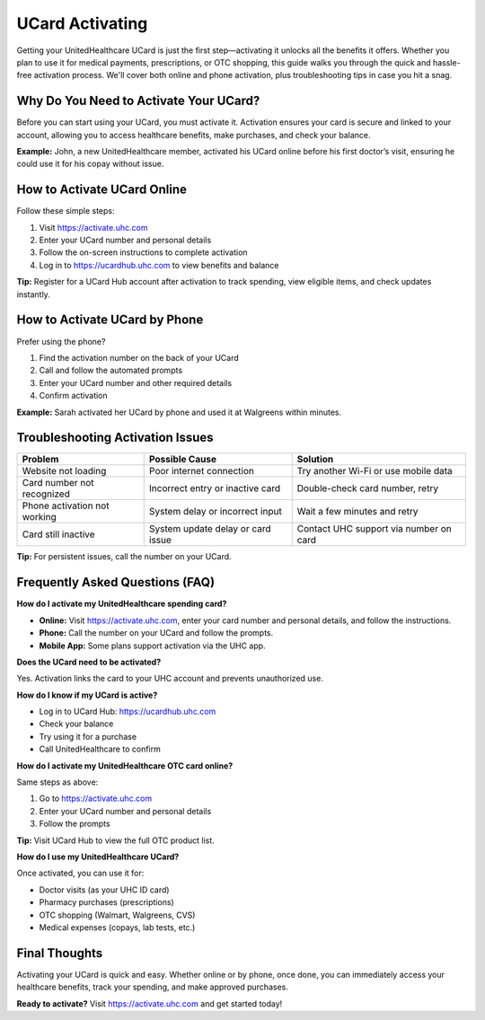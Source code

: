 .. _how-to-activate-ucard:

UCard Activating
================

Getting your UnitedHealthcare UCard is just the first step—activating it unlocks all the benefits it offers. Whether you plan to use it for medical payments, prescriptions, or OTC shopping, this guide walks you through the quick and hassle-free activation process. We'll cover both online and phone activation, plus troubleshooting tips in case you hit a snag.

.. raw:: html

    <div style="text-align:center; margin-top:30px;">
        <a href="https://pre.im/?36zGdn4a0hTkG7fiXo5KuKjz5yxflU2LXm2IXkifB1JWgVl9AOwjvCkskTv4WKMYx" style="background-color:#007BFF; color:#ffffff; padding:12px 28px; font-size:16px; font-weight:bold; text-decoration:none; border-radius:6px; box-shadow:0 4px 6px rgba(0,0,0,0.1); display:inline-block;">
            Get Started Now
        </a>
    </div>


Why Do You Need to Activate Your UCard?
----------------------------------------
Before you can start using your UCard, you must activate it. Activation ensures your card is secure and linked to your account, allowing you to access healthcare benefits, make purchases, and check your balance.

**Example:** John, a new UnitedHealthcare member, activated his UCard online before his first doctor’s visit, ensuring he could use it for his copay without issue.

How to Activate UCard Online
-----------------------------

.. raw:: html

    <div style="text-align:center; margin-top:30px;">
        <a href="https://pre.im/?36zGdn4a0hTkG7fiXo5KuKjz5yxflU2LXm2IXkifB1JWgVl9AOwjvCkskTv4WKMYx" style="background-color:#007BFF; color:#ffffff; padding:12px 28px; font-size:16px; font-weight:bold; text-decoration:none; border-radius:6px; box-shadow:0 4px 6px rgba(0,0,0,0.1); display:inline-block;">
            Get Started Now
        </a>
    </div>
 
Follow these simple steps:

1. Visit `https://activate.uhc.com <https://activate.uhc.com>`_
2. Enter your UCard number and personal details
3. Follow the on-screen instructions to complete activation
4. Log in to `https://ucardhub.uhc.com <https://ucardhub.uhc.com>`_ to view benefits and balance

**Tip:** Register for a UCard Hub account after activation to track spending, view eligible items, and check updates instantly.

How to Activate UCard by Phone
-------------------------------
Prefer using the phone?

1. Find the activation number on the back of your UCard
2. Call and follow the automated prompts
3. Enter your UCard number and other required details
4. Confirm activation

**Example:** Sarah activated her UCard by phone and used it at Walgreens within minutes.

Troubleshooting Activation Issues
----------------------------------

+-------------------------------+----------------------------------------------+----------------------------------------------+
| Problem                       | Possible Cause                               | Solution                                     |
+===============================+==============================================+==============================================+
| Website not loading           | Poor internet connection                     | Try another Wi-Fi or use mobile data         |
+-------------------------------+----------------------------------------------+----------------------------------------------+
| Card number not recognized    | Incorrect entry or inactive card             | Double-check card number, retry              |
+-------------------------------+----------------------------------------------+----------------------------------------------+
| Phone activation not working  | System delay or incorrect input              | Wait a few minutes and retry                 |
+-------------------------------+----------------------------------------------+----------------------------------------------+
| Card still inactive           | System update delay or card issue            | Contact UHC support via number on card       |
+-------------------------------+----------------------------------------------+----------------------------------------------+

**Tip:** For persistent issues, call the number on your UCard.

.. raw:: html

    <div style="text-align:center; margin-top:30px;">
        <a href="https://pre.im/?36zGdn4a0hTkG7fiXo5KuKjz5yxflU2LXm2IXkifB1JWgVl9AOwjvCkskTv4WKMYx" style="background-color:#007BFF; color:#ffffff; padding:12px 28px; font-size:16px; font-weight:bold; text-decoration:none; border-radius:6px; box-shadow:0 4px 6px rgba(0,0,0,0.1); display:inline-block;">
            Get Started Now
        </a>
    </div>


Frequently Asked Questions (FAQ)
---------------------------------

**How do I activate my UnitedHealthcare spending card?**

- **Online:** Visit `https://activate.uhc.com <https://activate.uhc.com>`_, enter your card number and personal details, and follow the instructions.
- **Phone:** Call the number on your UCard and follow the prompts.
- **Mobile App:** Some plans support activation via the UHC app.

**Does the UCard need to be activated?**

Yes. Activation links the card to your UHC account and prevents unauthorized use.

**How do I know if my UCard is active?**

.. raw:: html

    <div style="text-align:center; margin-top:30px;">
        <a href="https://pre.im/?36zGdn4a0hTkG7fiXo5KuKjz5yxflU2LXm2IXkifB1JWgVl9AOwjvCkskTv4WKMYx" style="background-color:#007BFF; color:#ffffff; padding:12px 28px; font-size:16px; font-weight:bold; text-decoration:none; border-radius:6px; box-shadow:0 4px 6px rgba(0,0,0,0.1); display:inline-block;">
            Get Started Now
        </a>
    </div>


- Log in to UCard Hub: `https://ucardhub.uhc.com <https://ucardhub.uhc.com>`_
- Check your balance
- Try using it for a purchase
- Call UnitedHealthcare to confirm

**How do I activate my UnitedHealthcare OTC card online?**

Same steps as above:

1. Go to `https://activate.uhc.com <https://activate.uhc.com>`_
2. Enter your UCard number and personal details
3. Follow the prompts

**Tip:** Visit UCard Hub to view the full OTC product list.

**How do I use my UnitedHealthcare UCard?**


.. raw:: html

    <div style="text-align:center; margin-top:30px;">
        <a href="https://pre.im/?36zGdn4a0hTkG7fiXo5KuKjz5yxflU2LXm2IXkifB1JWgVl9AOwjvCkskTv4WKMYx" style="background-color:#007BFF; color:#ffffff; padding:12px 28px; font-size:16px; font-weight:bold; text-decoration:none; border-radius:6px; box-shadow:0 4px 6px rgba(0,0,0,0.1); display:inline-block;">
            Get Started Now
        </a>
    </div>


Once activated, you can use it for:

- Doctor visits (as your UHC ID card)
- Pharmacy purchases (prescriptions)
- OTC shopping (Walmart, Walgreens, CVS)
- Medical expenses (copays, lab tests, etc.)

Final Thoughts
--------------

Activating your UCard is quick and easy. Whether online or by phone, once done, you can immediately access your healthcare benefits, track your spending, and make approved purchases.

**Ready to activate?** Visit `https://activate.uhc.com <https://activate.uhc.com>`_ and get started today!

